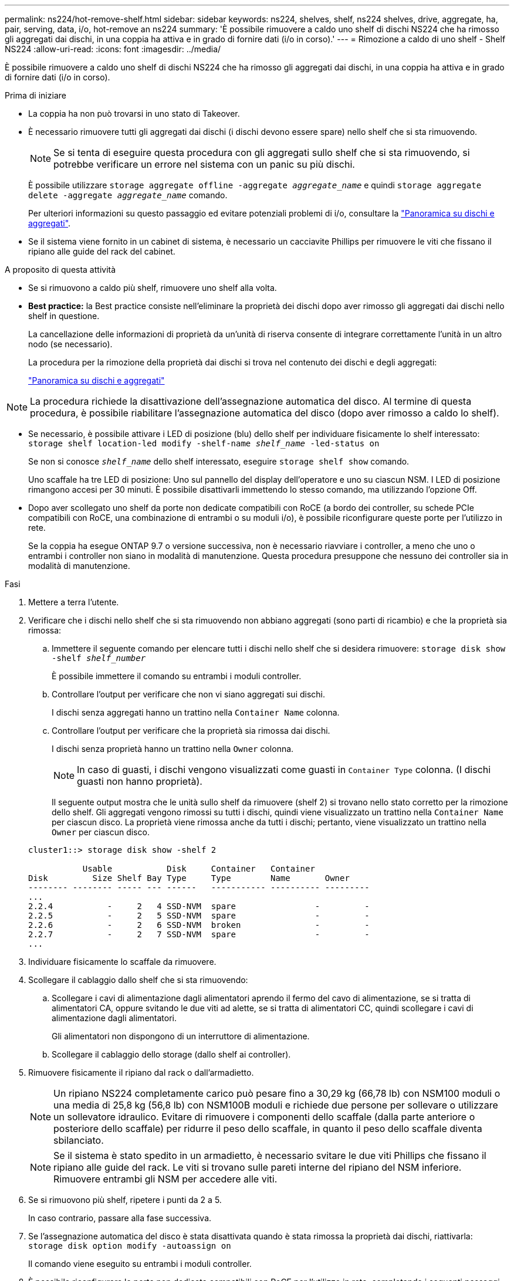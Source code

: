 ---
permalink: ns224/hot-remove-shelf.html 
sidebar: sidebar 
keywords: ns224, shelves, shelf, ns224 shelves, drive, aggregate, ha, pair, serving, data, i/o, hot-remove an ns224 
summary: 'È possibile rimuovere a caldo uno shelf di dischi NS224 che ha rimosso gli aggregati dai dischi, in una coppia ha attiva e in grado di fornire dati (i/o in corso).' 
---
= Rimozione a caldo di uno shelf - Shelf NS224
:allow-uri-read: 
:icons: font
:imagesdir: ../media/


[role="lead"]
È possibile rimuovere a caldo uno shelf di dischi NS224 che ha rimosso gli aggregati dai dischi, in una coppia ha attiva e in grado di fornire dati (i/o in corso).

.Prima di iniziare
* La coppia ha non può trovarsi in uno stato di Takeover.
* È necessario rimuovere tutti gli aggregati dai dischi (i dischi devono essere spare) nello shelf che si sta rimuovendo.
+

NOTE: Se si tenta di eseguire questa procedura con gli aggregati sullo shelf che si sta rimuovendo, si potrebbe verificare un errore nel sistema con un panic su più dischi.

+
È possibile utilizzare `storage aggregate offline -aggregate _aggregate_name_` e quindi `storage aggregate delete -aggregate _aggregate_name_` comando.

+
Per ulteriori informazioni su questo passaggio ed evitare potenziali problemi di i/o, consultare la https://docs.netapp.com/us-en/ontap/disks-aggregates/index.html["Panoramica su dischi e aggregati"^].

* Se il sistema viene fornito in un cabinet di sistema, è necessario un cacciavite Phillips per rimuovere le viti che fissano il ripiano alle guide del rack del cabinet.


.A proposito di questa attività
* Se si rimuovono a caldo più shelf, rimuovere uno shelf alla volta.
* *Best practice:* la Best practice consiste nell'eliminare la proprietà dei dischi dopo aver rimosso gli aggregati dai dischi nello shelf in questione.
+
La cancellazione delle informazioni di proprietà da un'unità di riserva consente di integrare correttamente l'unità in un altro nodo (se necessario).

+
La procedura per la rimozione della proprietà dai dischi si trova nel contenuto dei dischi e degli aggregati:

+
https://docs.netapp.com/us-en/ontap/disks-aggregates/index.html["Panoramica su dischi e aggregati"^]




NOTE: La procedura richiede la disattivazione dell'assegnazione automatica del disco. Al termine di questa procedura, è possibile riabilitare l'assegnazione automatica del disco (dopo aver rimosso a caldo lo shelf).

* Se necessario, è possibile attivare i LED di posizione (blu) dello shelf per individuare fisicamente lo shelf interessato: `storage shelf location-led modify -shelf-name _shelf_name_ -led-status on`
+
Se non si conosce `_shelf_name_` dello shelf interessato, eseguire `storage shelf show` comando.

+
Uno scaffale ha tre LED di posizione: Uno sul pannello del display dell'operatore e uno su ciascun NSM. I LED di posizione rimangono accesi per 30 minuti. È possibile disattivarli immettendo lo stesso comando, ma utilizzando l'opzione Off.

* Dopo aver scollegato uno shelf da porte non dedicate compatibili con RoCE (a bordo dei controller, su schede PCIe compatibili con RoCE, una combinazione di entrambi o su moduli i/o), è possibile riconfigurare queste porte per l'utilizzo in rete.
+
Se la coppia ha esegue ONTAP 9.7 o versione successiva, non è necessario riavviare i controller, a meno che uno o entrambi i controller non siano in modalità di manutenzione. Questa procedura presuppone che nessuno dei controller sia in modalità di manutenzione.



.Fasi
. Mettere a terra l'utente.
. Verificare che i dischi nello shelf che si sta rimuovendo non abbiano aggregati (sono parti di ricambio) e che la proprietà sia rimossa:
+
.. Immettere il seguente comando per elencare tutti i dischi nello shelf che si desidera rimuovere: `storage disk show -shelf _shelf_number_`
+
È possibile immettere il comando su entrambi i moduli controller.

.. Controllare l'output per verificare che non vi siano aggregati sui dischi.
+
I dischi senza aggregati hanno un trattino nella `Container Name` colonna.

.. Controllare l'output per verificare che la proprietà sia rimossa dai dischi.
+
I dischi senza proprietà hanno un trattino nella `Owner` colonna.

+

NOTE: In caso di guasti, i dischi vengono visualizzati come guasti in `Container Type` colonna. (I dischi guasti non hanno proprietà).

+
Il seguente output mostra che le unità sullo shelf da rimuovere (shelf 2) si trovano nello stato corretto per la rimozione dello shelf. Gli aggregati vengono rimossi su tutti i dischi, quindi viene visualizzato un trattino nella `Container Name` per ciascun disco. La proprietà viene rimossa anche da tutti i dischi; pertanto, viene visualizzato un trattino nella `Owner` per ciascun disco.



+
[listing]
----
cluster1::> storage disk show -shelf 2

           Usable           Disk     Container   Container
Disk         Size Shelf Bay Type     Type        Name       Owner
-------- -------- ----- --- ------   ----------- ---------- ---------
...
2.2.4           -     2   4 SSD-NVM  spare                -         -
2.2.5           -     2   5 SSD-NVM  spare                -         -
2.2.6           -     2   6 SSD-NVM  broken               -         -
2.2.7           -     2   7 SSD-NVM  spare                -         -
...
----
. Individuare fisicamente lo scaffale da rimuovere.
. Scollegare il cablaggio dallo shelf che si sta rimuovendo:
+
.. Scollegare i cavi di alimentazione dagli alimentatori aprendo il fermo del cavo di alimentazione, se si tratta di alimentatori CA, oppure svitando le due viti ad alette, se si tratta di alimentatori CC, quindi scollegare i cavi di alimentazione dagli alimentatori.
+
Gli alimentatori non dispongono di un interruttore di alimentazione.

.. Scollegare il cablaggio dello storage (dallo shelf ai controller).


. Rimuovere fisicamente il ripiano dal rack o dall'armadietto.
+

NOTE: Un ripiano NS224 completamente carico può pesare fino a 30,29 kg (66,78 lb) con NSM100 moduli o una media di 25,8 kg (56,8 lb) con NSM100B moduli e richiede due persone per sollevare o utilizzare un sollevatore idraulico. Evitare di rimuovere i componenti dello scaffale (dalla parte anteriore o posteriore dello scaffale) per ridurre il peso dello scaffale, in quanto il peso dello scaffale diventa sbilanciato.

+

NOTE: Se il sistema è stato spedito in un armadietto, è necessario svitare le due viti Phillips che fissano il ripiano alle guide del rack. Le viti si trovano sulle pareti interne del ripiano del NSM inferiore. Rimuovere entrambi gli NSM per accedere alle viti.

. Se si rimuovono più shelf, ripetere i punti da 2 a 5.
+
In caso contrario, passare alla fase successiva.

. Se l'assegnazione automatica del disco è stata disattivata quando è stata rimossa la proprietà dai dischi, riattivarla: `storage disk option modify -autoassign on`
+
Il comando viene eseguito su entrambi i moduli controller.

. È possibile riconfigurare le porte non dedicate compatibili con RoCE per l'utilizzo in rete, completando i seguenti passaggi secondari. In caso contrario, la procedura viene completata.
+
.. Verificare i nomi delle porte non dedicate, attualmente configurate per l'utilizzo dello storage: `storage port show`
+
È possibile immettere il comando su entrambi i moduli controller.

+

NOTE: Le porte non dedicate configurate per l'utilizzo dello storage vengono visualizzate nell'output come segue: Se la coppia ha esegue ONTAP 9,8 o versioni successive, nella `Mode` colonna vengono visualizzate le porte non dedicate `storage`. Se la coppia ha utilizza ONTAP 9,7, nella `State` colonna vengono visualizzate anche `enabled` le porte non dedicate visualizzate `false` nella `Is Dedicated?` colonna.

.. Completare la serie di passaggi applicabili alla versione di ONTAP in esecuzione sulla coppia ha:
+
[cols="1,2"]
|===
| Se la coppia ha è in esecuzione... | Quindi... 


 a| 
ONTAP 9.8 o versione successiva
 a| 
... Riconfigurare le porte non dedicate per l'utilizzo in rete, sul primo modulo controller: `storage port modify -node _node name_ -port _port name_ -mode network`
+
Eseguire questo comando per ciascuna porta che si sta riconfigurando.

... Ripetere il passaggio precedente per riconfigurare le porte sul secondo modulo controller.
... Passare alla fase secondaria 8c per verificare tutte le modifiche delle porte.




 a| 
ONTAP 9.7
 a| 
... Riconfigurare le porte non dedicate per l'utilizzo in rete, sul primo modulo controller: `storage port disable -node _node name_ -port _port name_`
+
Eseguire questo comando per ciascuna porta che si sta riconfigurando.

... Ripetere il passaggio precedente per riconfigurare le porte sul secondo modulo controller.
... Passare alla fase secondaria 8c per verificare tutte le modifiche delle porte.


|===
.. Verificare che le porte non dedicate di entrambi i moduli controller siano riconfigurate per l'utilizzo in rete: `storage port show`
+
È possibile immettere il comando su entrambi i moduli controller.

+
Se la coppia ha utilizza ONTAP 9.8 o versione successiva, vengono visualizzate le porte non dedicate `network` in `Mode` colonna.

+
Se la coppia ha utilizza ONTAP 9,7, nella `State` colonna vengono visualizzate anche `disabled` le porte non dedicate visualizzate `false` nella `Is Dedicated?` colonna.




